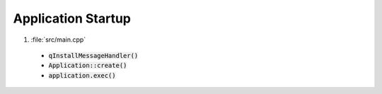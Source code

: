 Application Startup
===================

1. :file:`src/main.cpp`

  * :code:`qInstallMessageHandler()`
  * :code:`Application::create()`
  * :code:`application.exec()`
